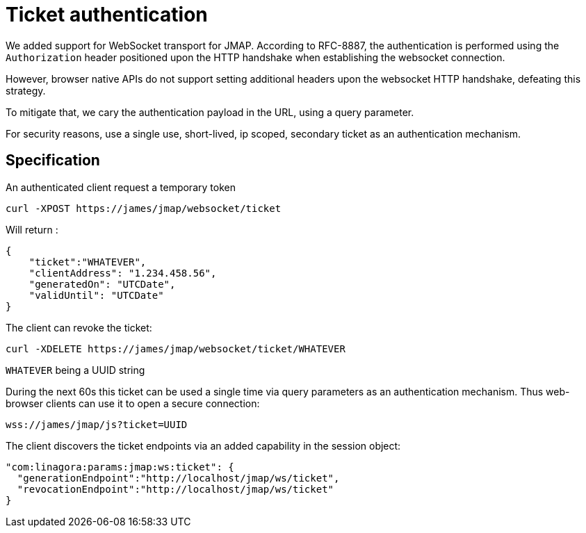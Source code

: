 = Ticket authentication
:navtitle: Ticket authentication

We added support for WebSocket transport for JMAP. According to RFC-8887, the authentication is performed using
the `Authorization` header positioned upon the HTTP handshake when establishing the websocket connection.

However, browser native APIs do not support setting additional headers upon the websocket HTTP handshake, defeating this
strategy.

To mitigate that, we cary the authentication payload in the URL, using a query parameter.

For security reasons, use a single use, short-lived, ip scoped, secondary ticket as an authentication mechanism.

== Specification

An authenticated client request a temporary token

----
curl -XPOST https://james/jmap/websocket/ticket

----

Will return :

----
{
    "ticket":"WHATEVER",
    "clientAddress": "1.234.458.56",
    "generatedOn": "UTCDate",
    "validUntil": "UTCDate"
}

----

The client can revoke the ticket:

----
curl -XDELETE https://james/jmap/websocket/ticket/WHATEVER

----

`WHATEVER` being a UUID string

During the next 60s this ticket can be used a single time via query parameters as an authentication mechanism. Thus web-browser clients can use it to open a secure connection:

----
wss://james/jmap/js?ticket=UUID

----

The client discovers the ticket endpoints via an added capability in the session object:

----
"com:linagora:params:jmap:ws:ticket": {
  "generationEndpoint":"http://localhost/jmap/ws/ticket",
  "revocationEndpoint":"http://localhost/jmap/ws/ticket"
}
----